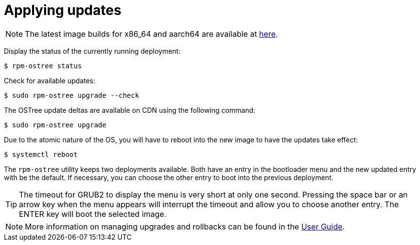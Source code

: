 = Applying updates

NOTE: The latest image builds for x86_64 and aarch64 are available at https://download.fedoraproject.org/pub/alt/iot/[here]. 

Display the status of the currently running deployment:

----
$ rpm-ostree status
----

Check for available updates:

----
$ sudo rpm-ostree upgrade --check
----

The OSTree update deltas are available on CDN using the following command:

----
$ sudo rpm-ostree upgrade
----

Due to the atomic nature of the OS, you will have to reboot into the new image to have the updates take effect:

----
$ systemctl reboot
----

The `rpm-ostree` utility keeps two deployments available. 
Both have an entry in the bootloader menu and the new updated entry with be the default. 
If necessary, you can choose the other entry to boot into the previous deployment.

TIP: The timeout for GRUB2 to display the menu is very short at only one second. Pressing the space bar or an arrow key when the menu appears will interrupt the timeout and allow you to choose another entry. The ENTER key will boot the selected image. 

NOTE: More information on managing upgrades and rollbacks can be found in the xref:user-guide.adoc[User Guide]. 
